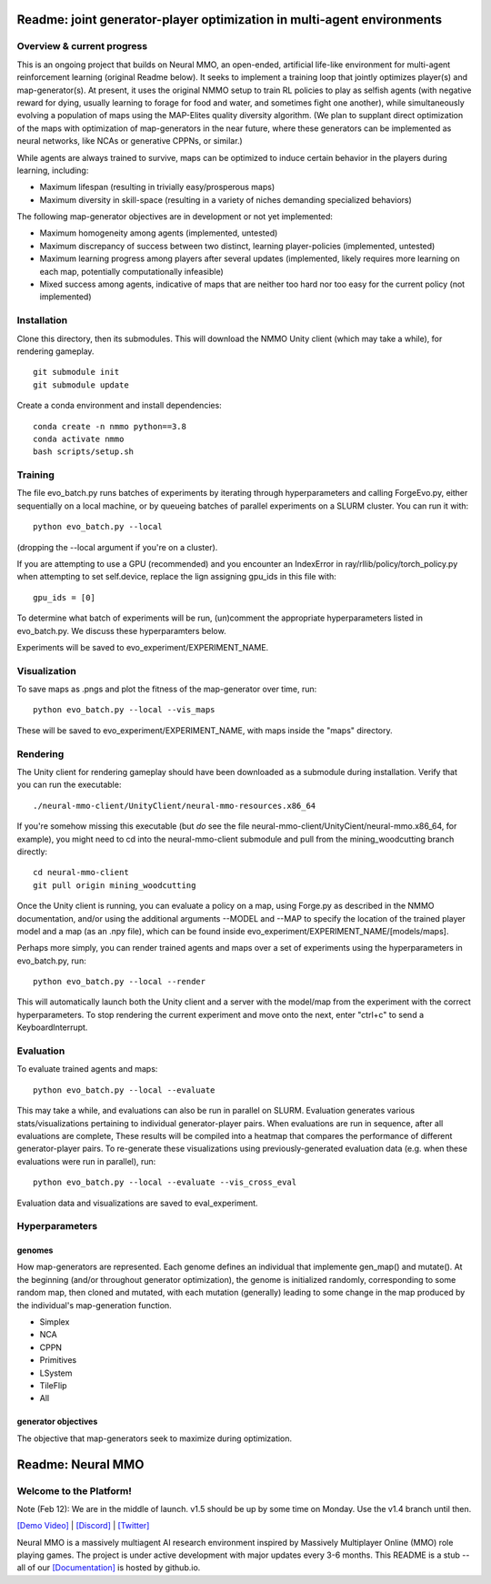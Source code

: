 *****************
Readme: joint generator-player optimization in multi-agent environments
*****************

Overview & current progress
#####

This is an ongoing project that builds on Neural MMO, an open-ended, artificial life-like environment for multi-agent reinforcement learning (original Readme below). It seeks to implement a training loop that jointly optimizes player(s) and map-generator(s). At present, it uses the original NMMO setup to train RL policies to play as selfish agents (with negative reward for dying, usually learning to forage for food and water, and sometimes fight one another), while simultaneously evolving a population of maps using the MAP-Elites quality diversity algorithm. (We plan to supplant direct optimization of the maps with optimization of map-generators in the near future, where these generators can be implemented as neural networks, like NCAs or generative CPPNs, or similar.) 

While agents are always trained to survive, maps can be optimized to induce certain behavior in the players during learning, including:

* Maximum lifespan (resulting in trivially easy/prosperous maps)
* Maximum diversity in skill-space (resulting in a variety of niches demanding specialized behaviors)

The following map-generator objectives are in development or not yet implemented:

* Maximum homogeneity among agents (implemented, untested)
* Maximum discrepancy of success between two distinct, learning player-policies (implemented, untested)
* Maximum learning progress among players after several updates (implemented, likely requires more learning on each map, potentially computationally infeasible)
* Mixed success among agents, indicative of maps that are neither too hard nor too easy for the current policy (not implemented)

Installation
#######

Clone this directory, then its submodules. This will download the NMMO Unity client (which may take a while), for rendering gameplay.
::
  git submodule init
  git submodule update

Create a conda environment and install dependencies:
::
  conda create -n nmmo python==3.8
  conda activate nmmo
  bash scripts/setup.sh

Training
####

The file evo_batch.py runs batches of experiments by iterating through hyperparameters and calling ForgeEvo.py, either sequentially on a local machine, or by queueing batches of parallel experiments on a SLURM cluster. You can run it with:
::
  python evo_batch.py --local
  
(dropping the --local argument if you're on a cluster).

If you are attempting to use a GPU (recommended) and you encounter an IndexError in ray/rllib/policy/torch_policy.py when attempting to set self.device, replace the lign assigning gpu_ids in this file with:
::
  gpu_ids = [0]

To determine what batch of experiments will be run, (un)comment the appropriate hyperparameters listed in evo_batch.py. We discuss these hyperparamters below.

Experiments will be saved to evo_experiment/EXPERIMENT_NAME.

Visualization
#####

To save maps as .pngs and plot the fitness of the map-generator over time, run:
::
  python evo_batch.py --local --vis_maps
  
These will be saved to evo_experiment/EXPERIMENT_NAME, with maps inside the "maps" directory.

Rendering
#####

The Unity client for rendering gameplay should have been downloaded as a submodule during installation. Verify that you can run the executable:
::
  ./neural-mmo-client/UnityClient/neural-mmo-resources.x86_64

If you're somehow missing this executable (but *do* see the file neural-mmo-client/UnityCient/neural-mmo.x86_64, for example), you might need to cd into the neural-mmo-client submodule and pull from the mining_woodcutting branch directly:
::
  cd neural-mmo-client
  git pull origin mining_woodcutting

Once the Unity client is running, you can evaluate a policy on a map, using Forge.py as described in the NMMO documentation, and/or using the additional arguments --MODEL and --MAP to specify the location of the trained player model and a map (as an .npy file), which can be found inside evo_experiment/EXPERIMENT_NAME/[models/maps].

Perhaps more simply, you can render trained agents and maps over a set of experiments using the hyperparameters in evo_batch.py, run:
::
  python evo_batch.py --local --render
  
This will automatically launch both the Unity client and a server with the model/map from the experiment with the correct hyperparameters. To stop rendering the current experiment and move onto the next, enter "ctrl+c" to send a KeyboardInterrupt.
  
Evaluation
#####

To evaluate trained agents and maps:
::
  python evo_batch.py --local --evaluate
  
This may take a while, and evaluations can also be run in parallel on SLURM. Evaluation generates various stats/visualizations pertaining to individual generator-player pairs. When evaluations are run in sequence, after all evaluations are complete, These results will be compiled into a heatmap that compares the performance of different generator-player pairs. To re-generate these visualizations using previously-generated evaluation data (e.g. when these evaluations were run in parallel), run:
::
  python evo_batch.py --local --evaluate --vis_cross_eval

Evaluation data and visualizations are saved to eval_experiment.

Hyperparameters
#######

genomes
********************

How map-generators are represented. Each genome defines an individual that implemente gen_map() and mutate(). At the beginning (and/or throughout generator optimization), the genome is initialized randomly, corresponding to some random map, then cloned and mutated, with each mutation (generally) leading to some change in the map produced by the individual's map-generation function. 

* Simplex
* NCA
* CPPN
* Primitives
* LSystem
* TileFlip
* All

generator objectives
*********************

The objective that map-generators seek to maximize during optimization. 

************************
Readme: Neural MMO
************************

.. |icon| image:: docs/source/resource/icon/icon_pixel.png

.. figure:: docs/source/resource/image/splash.png


|icon| Welcome to the Platform!
###############################

Note (Feb 12): We are in the middle of launch. v1.5 should be up by some time on Monday. Use the v1.4 branch until then.

`[Demo Video] <https://youtu.be/y_f77u9vlLQ>`_ | `[Discord] <https://discord.gg/BkMmFUC>`_ | `[Twitter] <https://twitter.com/jsuarez5341>`_

Neural MMO is a massively multiagent AI research environment inspired by Massively Multiplayer Online (MMO) role playing games. The project is under active development with major updates every 3-6 months. This README is a stub -- all of our `[Documentation] <https://jsuarez5341.github.io>`_ is hosted by github.io.

